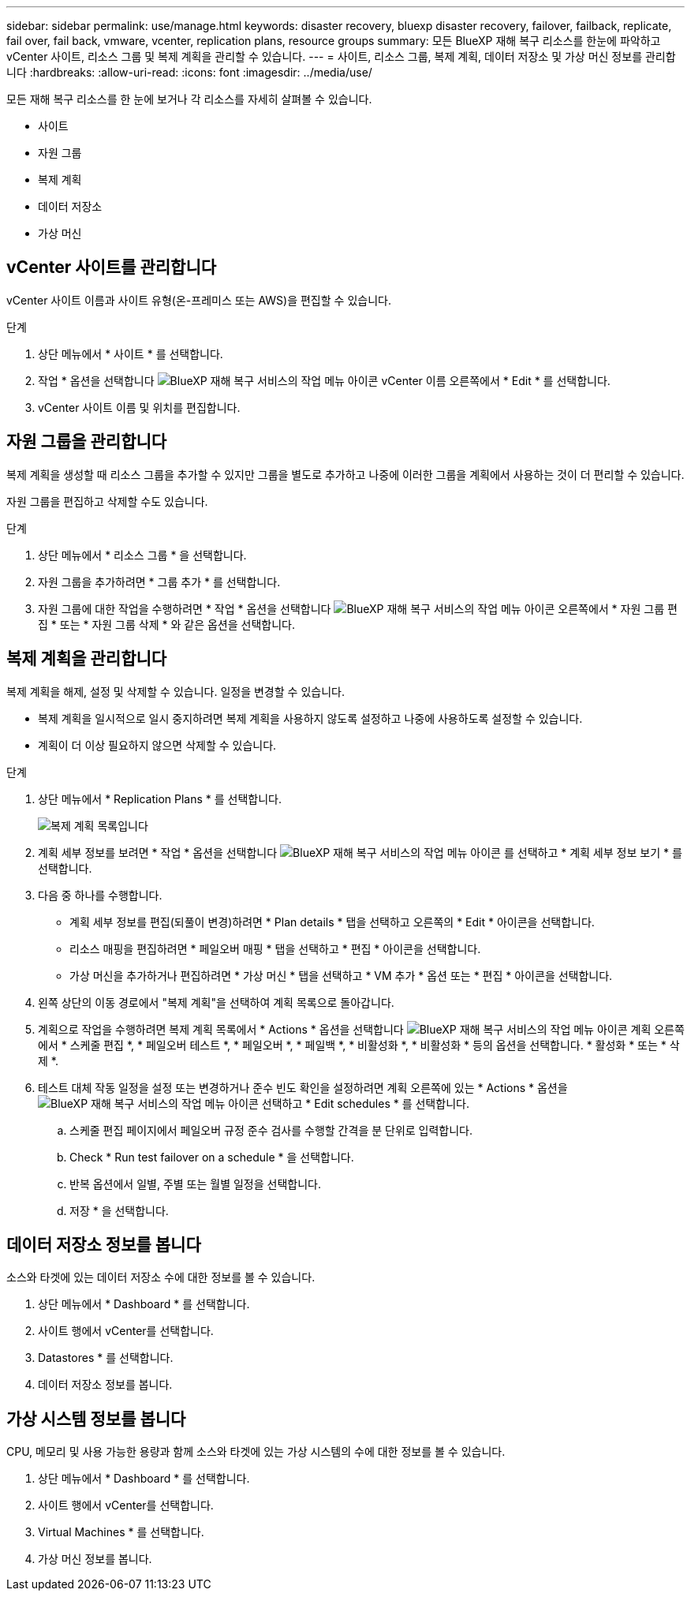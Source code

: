 ---
sidebar: sidebar 
permalink: use/manage.html 
keywords: disaster recovery, bluexp disaster recovery, failover, failback, replicate, fail over, fail back, vmware, vcenter, replication plans, resource groups 
summary: 모든 BlueXP 재해 복구 리소스를 한눈에 파악하고 vCenter 사이트, 리소스 그룹 및 복제 계획을 관리할 수 있습니다. 
---
= 사이트, 리소스 그룹, 복제 계획, 데이터 저장소 및 가상 머신 정보를 관리합니다
:hardbreaks:
:allow-uri-read: 
:icons: font
:imagesdir: ../media/use/


[role="lead"]
모든 재해 복구 리소스를 한 눈에 보거나 각 리소스를 자세히 살펴볼 수 있습니다.

* 사이트
* 자원 그룹
* 복제 계획
* 데이터 저장소
* 가상 머신




== vCenter 사이트를 관리합니다

vCenter 사이트 이름과 사이트 유형(온-프레미스 또는 AWS)을 편집할 수 있습니다.

.단계
. 상단 메뉴에서 * 사이트 * 를 선택합니다.
. 작업 * 옵션을 선택합니다 image:../use/icon-vertical-dots.png["BlueXP 재해 복구 서비스의 작업 메뉴 아이콘"]  vCenter 이름 오른쪽에서 * Edit * 를 선택합니다.
. vCenter 사이트 이름 및 위치를 편집합니다.




== 자원 그룹을 관리합니다

복제 계획을 생성할 때 리소스 그룹을 추가할 수 있지만 그룹을 별도로 추가하고 나중에 이러한 그룹을 계획에서 사용하는 것이 더 편리할 수 있습니다.

자원 그룹을 편집하고 삭제할 수도 있습니다.

.단계
. 상단 메뉴에서 * 리소스 그룹 * 을 선택합니다.
. 자원 그룹을 추가하려면 * 그룹 추가 * 를 선택합니다.
. 자원 그룹에 대한 작업을 수행하려면 * 작업 * 옵션을 선택합니다 image:../use/icon-horizontal-dots.png["BlueXP 재해 복구 서비스의 작업 메뉴 아이콘"]  오른쪽에서 * 자원 그룹 편집 * 또는 * 자원 그룹 삭제 * 와 같은 옵션을 선택합니다.




== 복제 계획을 관리합니다

복제 계획을 해제, 설정 및 삭제할 수 있습니다. 일정을 변경할 수 있습니다.

* 복제 계획을 일시적으로 일시 중지하려면 복제 계획을 사용하지 않도록 설정하고 나중에 사용하도록 설정할 수 있습니다.
* 계획이 더 이상 필요하지 않으면 삭제할 수 있습니다.


.단계
. 상단 메뉴에서 * Replication Plans * 를 선택합니다.
+
image:../use/dr-plan-list2.png["복제 계획 목록입니다"]

. 계획 세부 정보를 보려면 * 작업 * 옵션을 선택합니다 image:../use/icon-horizontal-dots.png["BlueXP 재해 복구 서비스의 작업 메뉴 아이콘"] 를 선택하고 * 계획 세부 정보 보기 * 를 선택합니다.
. 다음 중 하나를 수행합니다.
+
** 계획 세부 정보를 편집(되풀이 변경)하려면 * Plan details * 탭을 선택하고 오른쪽의 * Edit * 아이콘을 선택합니다.
** 리소스 매핑을 편집하려면 * 페일오버 매핑 * 탭을 선택하고 * 편집 * 아이콘을 선택합니다.
** 가상 머신을 추가하거나 편집하려면 * 가상 머신 * 탭을 선택하고 * VM 추가 * 옵션 또는 * 편집 * 아이콘을 선택합니다.


. 왼쪽 상단의 이동 경로에서 "복제 계획"을 선택하여 계획 목록으로 돌아갑니다.
. 계획으로 작업을 수행하려면 복제 계획 목록에서 * Actions * 옵션을 선택합니다 image:../use/icon-horizontal-dots.png["BlueXP 재해 복구 서비스의 작업 메뉴 아이콘"]  계획 오른쪽에서 * 스케줄 편집 *, * 페일오버 테스트 *, * 페일오버 *, * 페일백 *, * 비활성화 *, * 비활성화 * 등의 옵션을 선택합니다. * 활성화 * 또는 * 삭제 *.
. 테스트 대체 작동 일정을 설정 또는 변경하거나 준수 빈도 확인을 설정하려면 계획 오른쪽에 있는 * Actions * 옵션을 image:../use/icon-horizontal-dots.png["BlueXP 재해 복구 서비스의 작업 메뉴 아이콘"] 선택하고 * Edit schedules * 를 선택합니다.
+
.. 스케줄 편집 페이지에서 페일오버 규정 준수 검사를 수행할 간격을 분 단위로 입력합니다.
.. Check * Run test failover on a schedule * 을 선택합니다.
.. 반복 옵션에서 일별, 주별 또는 월별 일정을 선택합니다.
.. 저장 * 을 선택합니다.






== 데이터 저장소 정보를 봅니다

소스와 타겟에 있는 데이터 저장소 수에 대한 정보를 볼 수 있습니다.

. 상단 메뉴에서 * Dashboard * 를 선택합니다.
. 사이트 행에서 vCenter를 선택합니다.
. Datastores * 를 선택합니다.
. 데이터 저장소 정보를 봅니다.




== 가상 시스템 정보를 봅니다

CPU, 메모리 및 사용 가능한 용량과 함께 소스와 타겟에 있는 가상 시스템의 수에 대한 정보를 볼 수 있습니다.

. 상단 메뉴에서 * Dashboard * 를 선택합니다.
. 사이트 행에서 vCenter를 선택합니다.
. Virtual Machines * 를 선택합니다.
. 가상 머신 정보를 봅니다.

